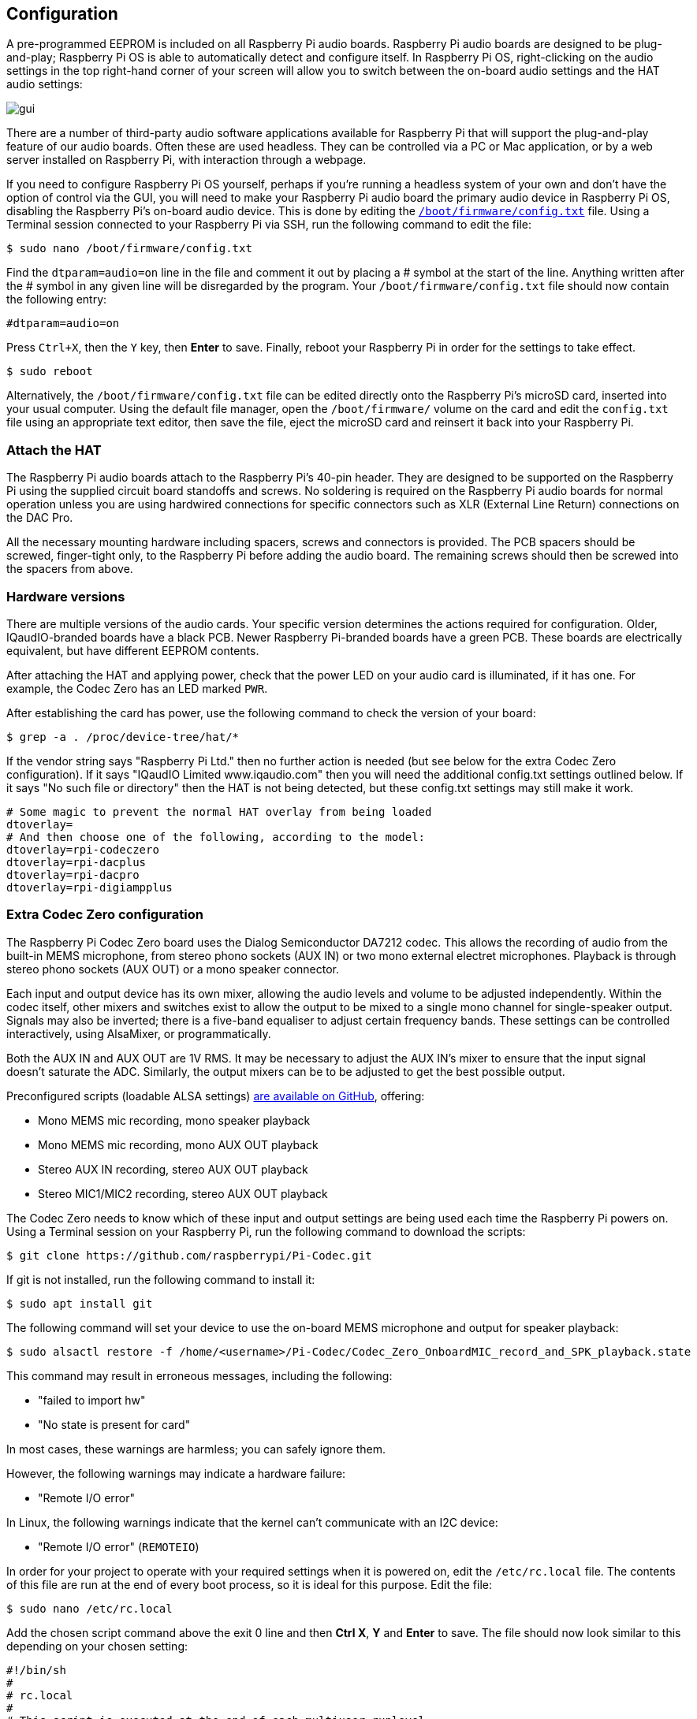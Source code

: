 == Configuration

A pre-programmed EEPROM is included on all Raspberry Pi audio boards. Raspberry Pi audio boards are designed to be plug-and-play; Raspberry Pi OS is able to automatically detect and configure itself. In Raspberry Pi OS, right-clicking on the audio settings in the top right-hand corner of your screen will allow you to switch between the on-board audio settings and the HAT audio settings:

image::images/gui.png[]

There are a number of third-party audio software applications available for Raspberry Pi that will support the plug-and-play feature of our audio boards. Often these are used headless. They can be controlled via a PC or Mac application, or by a web server installed on Raspberry Pi, with interaction through a webpage.

If you need to configure Raspberry Pi OS yourself, perhaps if you're running a headless system of your own and don't have the option of control via the GUI, you will need to make your Raspberry Pi audio board the primary audio device in Raspberry Pi OS, disabling the Raspberry Pi's on-board audio device. This is done by editing the xref:../computers/config_txt.adoc#what-is-config-txt[`/boot/firmware/config.txt`] file. Using a Terminal session connected to your Raspberry Pi via SSH, run the following command to edit the file:

[source,console]
----
$ sudo nano /boot/firmware/config.txt
----

Find the `dtparam=audio=on` line in the file and comment it out by placing a # symbol at the start of the line. Anything written after the # symbol in any given line will be disregarded by the program. Your `/boot/firmware/config.txt` file should now contain the following entry:

[source,ini]
----
#dtparam=audio=on
----

Press `Ctrl+X`, then the `Y` key, then *Enter* to save. Finally, reboot your Raspberry Pi in order for the settings to take effect.

[source,console]
----
$ sudo reboot
----

Alternatively, the `/boot/firmware/config.txt` file can be edited directly onto the Raspberry Pi's microSD card, inserted into your usual computer. Using the default file manager, open the `/boot/firmware/` volume on the card and edit the `config.txt` file using an appropriate text editor, then save the file, eject the microSD card and reinsert it back into your Raspberry Pi.

=== Attach the HAT

The Raspberry Pi audio boards attach to the Raspberry Pi's 40-pin header. They are designed to be supported on the Raspberry Pi using the supplied circuit board standoffs and screws. No soldering is required on the Raspberry Pi audio boards for normal operation unless you are using hardwired connections for specific connectors such as XLR (External Line Return) connections on the DAC Pro.

All the necessary mounting hardware including spacers, screws and connectors is provided. The PCB spacers should be screwed, finger-tight only, to the Raspberry Pi before adding the audio board. The remaining screws should then be screwed into the spacers from above.

=== Hardware versions

There are multiple versions of the audio cards. Your specific version determines the actions required for configuration. Older, IQaudIO-branded boards have a black PCB. Newer Raspberry Pi-branded boards have a green PCB. These boards are electrically equivalent, but have different EEPROM contents.

After attaching the HAT and applying power, check that the power LED on your audio card is illuminated, if it has one. For example, the Codec Zero has an LED marked `PWR`.

After establishing the card has power, use the following command to check the version of your board:

[source,console]
----
$ grep -a . /proc/device-tree/hat/*
----

If the vendor string says "Raspberry Pi Ltd." then no further action is needed (but see below for the extra Codec Zero configuration). If it says "IQaudIO Limited www.iqaudio.com" then you will need the additional config.txt settings outlined below. If it says "No such file or directory" then the HAT is not being detected, but these config.txt settings may still make it work.

[source,ini]
----
# Some magic to prevent the normal HAT overlay from being loaded
dtoverlay=
# And then choose one of the following, according to the model:
dtoverlay=rpi-codeczero
dtoverlay=rpi-dacplus
dtoverlay=rpi-dacpro
dtoverlay=rpi-digiampplus
----

=== Extra Codec Zero configuration

The Raspberry Pi Codec Zero board uses the Dialog Semiconductor DA7212 codec. This allows
the recording of audio from the built-in MEMS microphone, from stereo phono sockets (AUX
IN) or two mono external electret microphones. Playback is through stereo phono sockets (AUX OUT)
or a mono speaker connector.

Each input and output device has its own mixer, allowing the audio levels and volume to be adjusted
independently. Within the codec itself, other mixers and switches exist to allow the output to be mixed to a single mono channel for single-speaker output. Signals may also be inverted; there is a five-band equaliser to adjust certain frequency bands. These settings can be controlled interactively, using AlsaMixer, or programmatically.

Both the AUX IN and AUX OUT are 1V RMS. It may be necessary to adjust
the AUX IN's mixer to ensure that the input signal doesn't saturate the ADC. Similarly, the output mixers can be to be adjusted to get the best possible output.

Preconfigured scripts (loadable ALSA settings) https://github.com/raspberrypi/Pi-Codec[are available on GitHub], offering:
 
* Mono MEMS mic recording, mono speaker playback
* Mono MEMS mic recording, mono AUX OUT playback
* Stereo AUX IN recording, stereo AUX OUT playback
* Stereo MIC1/MIC2 recording, stereo AUX OUT playback

The Codec Zero needs to know which of these input and output settings are being used each time the Raspberry Pi powers on. Using a Terminal session on your Raspberry Pi, run the following command to download the scripts:

[source,console]
----
$ git clone https://github.com/raspberrypi/Pi-Codec.git
----

If git is not installed, run the following command to install it:

[source,console]
----
$ sudo apt install git
----

The following command will set your device to use the on-board MEMS microphone and output for speaker playback:

[source,console]
----
$ sudo alsactl restore -f /home/<username>/Pi-Codec/Codec_Zero_OnboardMIC_record_and_SPK_playback.state
----

This command may result in erroneous messages, including the following:

* "failed to import hw"
* "No state is present for card"

In most cases, these warnings are harmless; you can safely ignore them.

However, the following warnings may indicate a hardware failure:

* "Remote I/O error"

In Linux, the following warnings indicate that the kernel can't communicate with an I2C device:

* "Remote I/O error" (`REMOTEIO`)

In order for your project to operate with your required settings when it is powered on, edit the `/etc/rc.local` file. The contents of this file are run at the end of every boot process, so it is ideal for this purpose. Edit the file:

[source,console]
----
$ sudo nano /etc/rc.local
----

Add the chosen script command above the exit 0 line and then *Ctrl X*, *Y* and *Enter* to save. The file should now look similar to this depending on your chosen setting:

[source,bash]
----
#!/bin/sh
#
# rc.local
#
# This script is executed at the end of each multiuser runlevel.
# Make sure that the script will "exit 0" on success or any other
# value on error.
#
# In order to enable or disable this script just change the execution
# bits.
#
# By default this script does nothing.

sudo alsactl restore -f /home/<username>/Pi-Codec/Codec_Zero_OnboardMIC_record_and_SPK_playback.state

exit 0
----

Press `Ctrl+X`, then the `Y` key, then *Enter* to save. Reboot for the settings to take effect:

[source,console]
----
$ sudo reboot
----

If you are using your Raspberry Pi and Codec Zero in a headless environment, there is one final step required to make the Codec Zero the default audio device without access to the GUI audio settings on the desktop. We need to create a small file in your home folder:

[source,console]
----
$ sudo nano .asoundrc
----

Add the following to the file:

----
pcm.!default {
        type hw
        card Zero
}
----

Press `Ctrl+X`, then the `Y` key, then *Enter* to save. Reboot once more to complete the configuration:

Modern Linux distributions such as Raspberry Pi OS typically use PulseAudio or PipeWire for audio control. These frameworks are capable of mixing and switching audio from multiple sources. They provide a high-level API for audio applications to use. Many audio apps use these frameworks by default.

Only create `~/.asoundrc` if an audio application needs to:

* communicate directly with ALSA
* run in an environment where PulseAudio or PipeWire are not present

This file can interfere with the UI's view of underlying audio resources. As a result, we do not recommend creating `~/.asoundrc` when running the Raspberry Pi OS desktop.
The UI may automatically clean up and remove this file if it exists.

[source,console]
----
$ sudo reboot
----

=== Mute and unmute the DigiAMP{plus}

The DigiAMP{plus} mute state is toggled by GPIO22 on Raspberry Pi. The latest audio device tree
supports the unmute of the DigiAMP{plus} through additional parameters.

Firstly a "one-shot" unmute when kernel module loads.

For Raspberry Pi boards:

[source,ini]
----
dtoverlay=rpi-digiampplus,unmute_amp
----

For IQaudIO boards:

[source,ini]
----
dtoverlay=iqaudio-digiampplus,unmute_amp
----

Unmute the amp when an ALSA device is opened by a client. Mute, with a five-second delay
when the ALSA device is closed. (Reopening the device within the five-second close
window will cancel mute.)

For Raspberry Pi boards:

[source,ini]
----
dtoverlay=rpi-digiampplus,auto_mute_amp
----

For IQaudIO boards:

[source,ini]
----
dtoverlay=iqaudio-digiampplus,auto_mute_amp
----

If you do not want to control the mute state through the device tree, you can also script your own
solution. 

The amp will start up muted. To unmute the amp:

[source,console]
----
$ sudo sh -c "echo 22 > /sys/class/gpio/export"
$ sudo sh -c "echo out >/sys/class/gpio/gpio22/direction"
$ sudo sh -c "echo 1 >/sys/class/gpio/gpio22/value"
----

To mute the amp once more:

[source,console]
----
$ sudo sh -c "echo 0 >/sys/class/gpio/gpio22/value"
----
